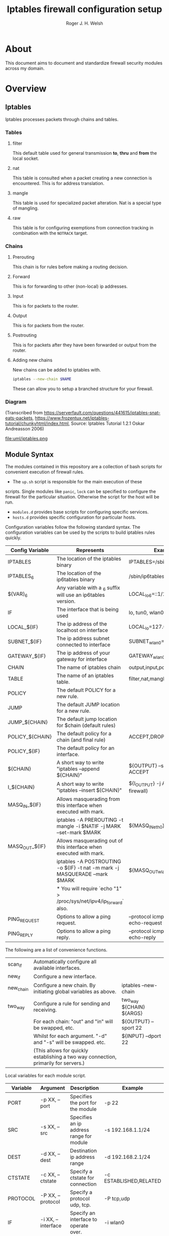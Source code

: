 #+TITLE: Iptables firewall configuration setup
#+AUTHOR: Roger J. H. Welsh
#+EMAIL: rjhwelsh@gmail.com
#+STARTUP: inlineimages

* About
This document aims to document and standardize firewall security modules across
my domain.


* Overview

** Iptables
Iptables processes packets through chains and tables.

*** Tables
**** filter
		 This default table used for general transmission *to*, *thru* and *from*
		 the local socket.
**** nat
		 This table is consulted when a packet creating a new connection is
		 encountered. This is for address translation.
**** mangle
		 This table is used for specialized packet alteration. Nat is a special type of
		 mangling.
**** raw
		 This table is for configuring exemptions from connection tracking in
		 combination with the =NOTRACK= target.
*** Chains

**** Prerouting
		 This chain is for rules before making a routing decision.
**** Forward

		 This is for forwarding to other (non-local) ip addresses.
**** Input
		 This is for packets to the router.
**** Output
		 This is for packets from the router.
**** Postrouting
		 This is for packets after they have been forwarded or output from the router.
**** Adding new chains
New chains can be added to iptables with.
#+BEGIN_SRC sh
iptables --new-chain $NAME
#+END_SRC
These can allow you to setup a branched structure for your firewall.

*** Diagram

 (Transcribed from
 https://serverfault.com/questions/441615/iptables-snat-eats-packets,
 https://www.frozentux.net/iptables-tutorial/chunkyhtml/index.html,
 Source: Iptables Tutorial 1.2.1 Oskar Andreasson 2006)

 #+BEGIN_SRC plantuml :file uml/iptables.png :exports none
	 @startuml
	 title Iptables Fundamental

	 skinparam activity {
			 StartColor red
			 EndColor green
			 BackgroundColor Peru
			 BackgroundColor<<preroute>> MediumVioletRed

			 BackgroundColor<<forward>> Yellow
			 BackgroundColor<<input>> Orange
			 BackgroundColor<<output>> RoyalBlue
			 BackgroundColor<<postroute>> YellowGreen
			 BackgroundColor<<local>> Black

			 BorderThickness 200
			 TitleFontSize 40
			 ActivityFontSize 25
			 ActivityFontSize 25
			 BorderColor Peru
			 BorderColor<<raw>> Maroon
			 BorderColor<<mangle>> Magenta
			 BorderColor<<nat>> Lime
			 BorderColor<<filter>> MidnightBlue

			 FontColor<<local>> White
			}


	 (*) --> "<<raw>>\nPREROUTING" <<preroute>> <<raw>>
	 --> "<<mangle>>\nPREROUTING"  <<preroute>> <<mangle>>
	 --> "<<nat>>\nPREROUTING" <<preroute>> <<nat>>
	 If "" then
	 -right-> [forward] "<<mangle>>\nFORWARD" <<forward>> <<mangle>>
	 --> "<<filter>>\nFORWARD"  as FWD1 <<forward>> <<filter>>
	 else
	 -left-> [input] "<<mangle>>\nINPUT" <<input>> <<mangle>>
	 --> "<<filter>>\nINPUT"  <<input>> <<filter>>
	 --> "<<local>>\nPROCESS" <<local>>
	 --> "<<raw>>\nOUTPUT" <<output>> <<raw>>
	 --> "<<mangle>>\nOUTPUT" <<output>> <<mangle>>
	 --> "<<nat>>\nOUTPUT" <<output>> <<nat>>
	 --> "<<filter>>\nOUTPUT" as OUT1 <<output>> <<filter>>
	 endif
	 -right-> "<<route>>\nDecision" as POST0 <<route>>
	 FWD1 -left-> POST0
	 --> "<<mangle>>\nPOSTROUTING" <<postroute>> <<mangle>>
	 --> "<<nat>>\nPOSTROUTING" <<postroute>> <<nat>>
	 --> (*)
	 @enduml

 #+END_SRC

 #+RESULTS:
 [[file:uml/iptables.png]]

 #+NAME: Iptables Processing. fig:iptables1
 #+CAPTION: Illustrates how iptables processes internet packets at layer 2.
 #+ATTR_ORG: :width 100%
 #+ATTR_LATEX: :height 0.9\textheight
	file:uml/iptables.png

** Module Syntax

The modules contained in this repository are a collection of bash scripts for
convenient execution of firewall rules.

 * The =up.sh= script is responsible for the main execution of these
scripts. Single modules like =panic=, =lock= can be specified to configure the
firewall for the particular situation. Otherwise the script for the host will be
run.
 * =modules.d= provides base scripts for configuring specific services.
 * =hosts.d= provides specific configuration for particular hosts.

Configuration variables follow the following standard syntax.
The configuration variables can be used by the scripts to build iptables rules
quickly.

| Config Variable | Represents                                                                 | Examples                                 |
|-----------------+----------------------------------------------------------------------------+------------------------------------------|
| IPTABLES        | The location of the iptables binary                                        | IPTABLES=/sbin/iptables                  |
| IPTABLES_6      | The location of the ip6tables binary                                       | /sbin/ip6tables                          |
| ${VAR}_6        | Any variable with a _6 suffix will use an ip6tables version.               | LOCAL_lo_6=::1/128                       |
|-----------------+----------------------------------------------------------------------------+------------------------------------------|
| IF              | The interface that is being used                                           | lo, tun0, wlan0, enp12s0                 |
| LOCAL_${IF}     | The ip address of the localhost on interface                               | LOCAL_lo=127.0.0.1                       |
| SUBNET_${IF}    | The ip address subnet connected to interface                               | SUBNET_wlan0=192.168.1.1/24              |
| GATEWAY_${IF}   | The ip address of your gateway for interface                               | GATEWAY_wlan0=192.168.1.1                |
|-----------------+----------------------------------------------------------------------------+------------------------------------------|
| CHAIN           | The name of iptables chain                                                 | output,input,postrouting                 |
| TABLE           | The name of an iptables table.                                             | filter,nat,mangle,raw                    |
| POLICY          | The default POLICY for a new rule.                                         |                                          |
| JUMP            | The default JUMP location for a new rule.                                  |                                          |
| JUMP_${CHAIN}   | The default jump location for $chain (default rules)                       |                                          |
| POLICY_${CHAIN} | The default policy for a chain (and final rule)                            | ACCEPT,DROP,REJECT                       |
| POLICY_${IF}    | The default policy for an interface.                                       |                                          |
|-----------------+----------------------------------------------------------------------------+------------------------------------------|
| ${CHAIN}        | A short way to write "iptables --append ${CHAIN}"                          | ${OUTPUT} --sport 22 -j ACCEPT           |
| I_${CHAIN}      | A short way to write "iptables --insert ${CHAIN}"                          | ${I_OUTPUT} -j ACCEPT (bypass firewall)  |
|-----------------+----------------------------------------------------------------------------+------------------------------------------|
| MASQ_IN_${IF}   | Allows masquerading from this interface when executed with mark.           |                                          |
|                 | iptables -A PREROUTING -t mangle -i $NATIF -j MARK --set-mark $MARK        | ${MASQ_IN_eth0} 12                       |
| MASQ_OUT_${IF}  | Allows masquerading out of this interface when executed with mark.         |                                          |
|                 | iptables -A POSTROUTING -o ${IF} -t nat -m mark -j MASQUERADE --mark $MARK | ${MASQ_OUT_wlan0} 12                     |
|                 | * You will require `echo "1" > /proc/sys/net/ipv4/ip_forward`   also.      |                                          |
|-----------------+----------------------------------------------------------------------------+------------------------------------------|
| PING_REQUEST    | Options to allow a ping request.                                           | --protocol icmp --icmp-type echo-request |
| PING_REPLY      | Options to allow a ping reply.                                             | --protocol icmp --icmp-type echo-reply   |
|-----------------+----------------------------------------------------------------------------+------------------------------------------|

The following are a list of convenience functions.
|-----------+-------------------------------------------------------------------------------------+--------------------------|
| scan_if   | Automatically configure all available interfaces.                                   |                          |
| new_if    | Configure a new interface.                                                          |                          |
| new_chain | Configure a new chain. By initiating global variables as above.                     | iptables --new-chain     |
|-----------+-------------------------------------------------------------------------------------+--------------------------|
| two_way   | Configure a rule for sending and receiving.                                         | two_way ${CHAIN} ${ARGS} |
|           | For each chain:  "out" and "in" will be swapped, etc.                               | ${OUTPUT} --sport 22     |
|           | Whilst for each argument. "-d" and "-s" will be swapped. etc.                       | ${INPUT} --dport 22      |
|           | (This allows for quickly establishing a two way connection, primarily for servers.) |                          |
|-----------+-------------------------------------------------------------------------------------+--------------------------|

Local variables for each module script.
| Variable | Argument           | Description                              | Example                |
|----------+--------------------+------------------------------------------+------------------------|
| PORT     | -p XX, --port      | Specifies the port for the module        | -p 22                  |
| SRC      | -s XX, --src       | Specifies an ip address range for module | -s 192.168.1.1/24      |
| DEST     | -d XX, --dest      | Destination ip address range             | -d 192.168.2.1/24      |
| CTSTATE  | -c XX, --ctstate   | Specify a ctstate for connection         | -c ESTABLISHED,RELATED |
| PROTOCOL | -P XX, --protocol  | Specify a protocol udp, tcp.             | -P tcp,udp             |
| IF       | -i XX, --interface | Specify an interface to operate over.    | -i wlan0               |
| MODE     | -m XX, --mode      | Specify a mode, server or client.        | -m server              |
|          |                    | (More than one may be selected.)         |                        |
| JUMP     | -j XX, --jump      | Specify the modules jump target.         | -j ACCEPT              |
| HOST     | -h XX, --host      | Specify the hostname.                    | -h localhost           |
| LOG      | -l , --log         | Specifies enabling logging.              | -l                     |
| VERBOSE  | -v                 | Verbosely executes script.               | -v                     |
|----------+--------------------+------------------------------------------+------------------------|

Default modules.
| Module | Description                                                    |
|--------+----------------------------------------------------------------|
| panic  | Locks out server completely.                                   |
| lock   | Locks down server, except for critical remote admin access.    |
| local  | Locks down server except for local connections / admin access. |
| flush  | Removes all iptables chains, tables and rules.                 |
| setup  | Sets up the default firewall profile configuration variables.  |
|        |                                                                |

Some examples for a module.
#+BEGIN_EXAMPLE first_module.sh
# Arguments are interpreted by the setup script.
setup.sh ${@}
${OUTPUT} --dport ${PORT} -j ACCEPT

# Simple example, allow http traffic out.
# (Hardcoded ports)
${OUTPUT} --dport 80 -j ACCEPT

# Adding a chain for handling ssh.
new_chain SSH_OUT
${OUTPUT} --sport 22 -j SSH_OUT
${SSH_OUT} -d ${SUBNET_wlan0} -j ACCEPT
${SSH_OUT} -j ${POLICY_OUTPUT}

# Setting up a server connection
two_way ${OUTPUT} --dport 443 -j ACCEPT
# Also sets up (implicitly)..
# ${INPUT} --sport 443 -j ACCEPT
#+END_EXAMPLE


* Modules
